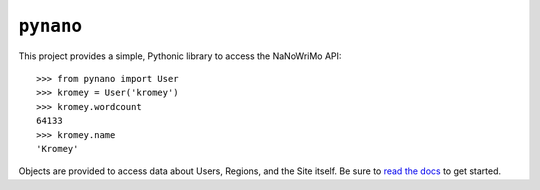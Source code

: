 ``pynano``
==========

.. image:: https://readthedocs.org/projects/pynano/badge/?version=latest
   :target: http://pynano.readthedocs.org/en/latest/?badge=latest
   :alt: Documentation Status

This project provides a simple, Pythonic library to access the NaNoWriMo API::

   >>> from pynano import User
   >>> kromey = User('kromey')
   >>> kromey.wordcount
   64133
   >>> kromey.name
   'Kromey'

Objects are provided to access data about Users, Regions, and the Site itself.
Be sure to `read the docs <https://pynano.readthedocs.org>`_ to get started.
